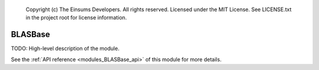 
    Copyright (c) The Einsums Developers. All rights reserved.
    Licensed under the MIT License. See LICENSE.txt in the project root for license information.

.. _modules_BLASBase:

========
BLASBase
========

TODO: High-level description of the module.

See the :ref:`API reference <modules_BLASBase_api>` of this module for more
details.

